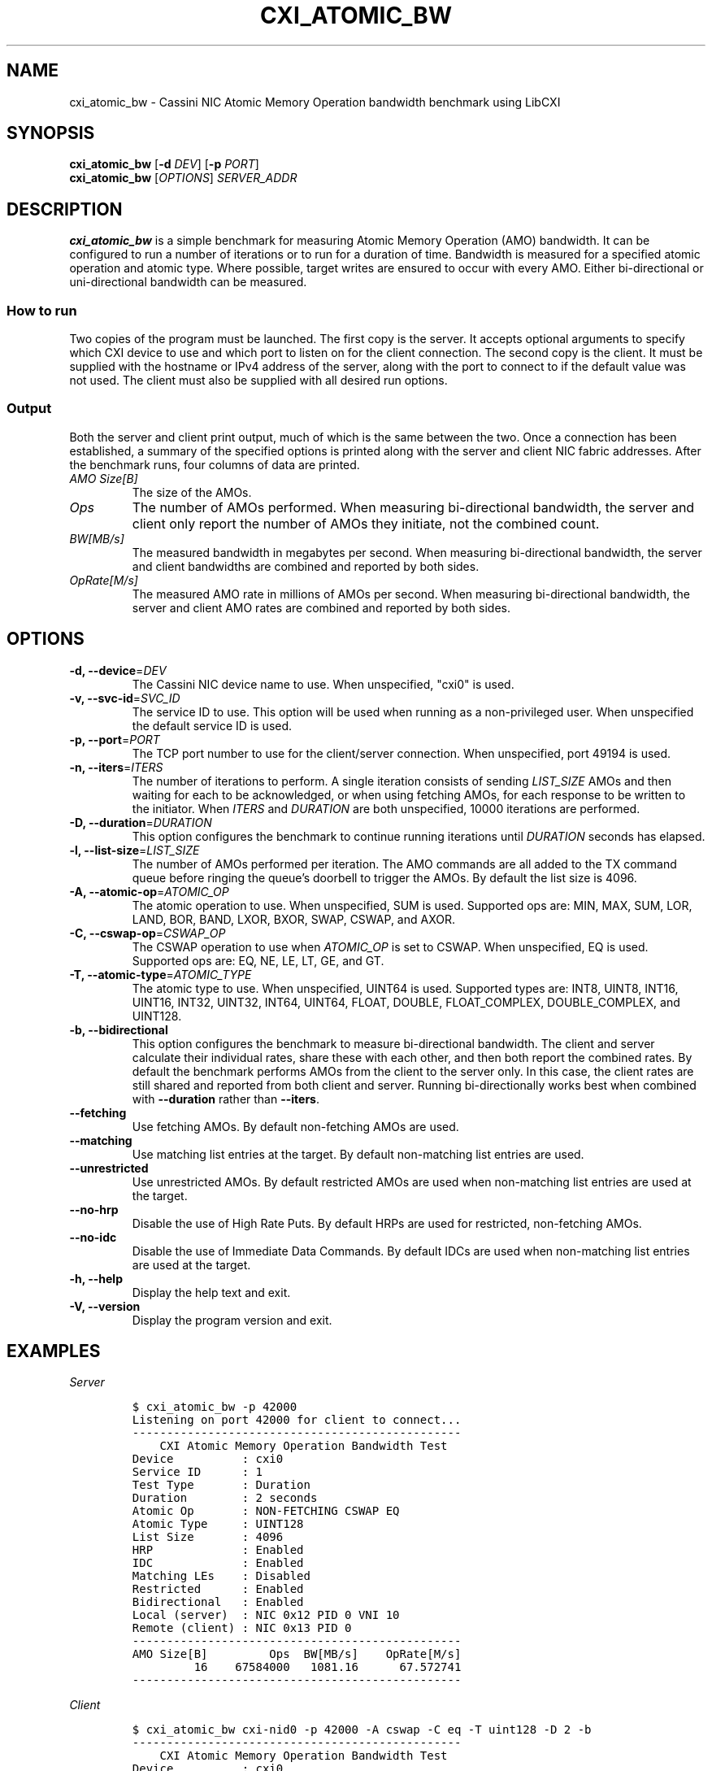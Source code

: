 .\" Automatically generated by Pandoc 2.9.2.1
.\"
.TH "CXI_ATOMIC_BW" "1" "2023-01-30" "Version 2.3.0" "CXI Diagnostics and Utilities"
.hy
.SH NAME
.PP
cxi_atomic_bw - Cassini NIC Atomic Memory Operation bandwidth benchmark
using LibCXI
.SH SYNOPSIS
.PP
\f[B]cxi_atomic_bw\f[R] [\f[B]-d\f[R] \f[I]DEV\f[R]] [\f[B]-p\f[R]
\f[I]PORT\f[R]]
.PD 0
.P
.PD
\f[B]cxi_atomic_bw\f[R] [\f[I]OPTIONS\f[R]] \f[I]SERVER_ADDR\f[R]
.SH DESCRIPTION
.PP
\f[B]cxi_atomic_bw\f[R] is a simple benchmark for measuring Atomic
Memory Operation (AMO) bandwidth.
It can be configured to run a number of iterations or to run for a
duration of time.
Bandwidth is measured for a specified atomic operation and atomic type.
Where possible, target writes are ensured to occur with every AMO.
Either bi-directional or uni-directional bandwidth can be measured.
.SS How to run
.PP
Two copies of the program must be launched.
The first copy is the server.
It accepts optional arguments to specify which CXI device to use and
which port to listen on for the client connection.
The second copy is the client.
It must be supplied with the hostname or IPv4 address of the server,
along with the port to connect to if the default value was not used.
The client must also be supplied with all desired run options.
.SS Output
.PP
Both the server and client print output, much of which is the same
between the two.
Once a connection has been established, a summary of the specified
options is printed along with the server and client NIC fabric
addresses.
After the benchmark runs, four columns of data are printed.
.TP
\f[I]AMO Size[B]\f[R]
The size of the AMOs.
.TP
\f[I]Ops\f[R]
The number of AMOs performed.
When measuring bi-directional bandwidth, the server and client only
report the number of AMOs they initiate, not the combined count.
.TP
\f[I]BW[MB/s]\f[R]
The measured bandwidth in megabytes per second.
When measuring bi-directional bandwidth, the server and client
bandwidths are combined and reported by both sides.
.TP
\f[I]OpRate[M/s]\f[R]
The measured AMO rate in millions of AMOs per second.
When measuring bi-directional bandwidth, the server and client AMO rates
are combined and reported by both sides.
.SH OPTIONS
.TP
\f[B]-d, --device\f[R]=\f[I]DEV\f[R]
The Cassini NIC device name to use.
When unspecified, \[dq]cxi0\[dq] is used.
.TP
\f[B]-v, --svc-id\f[R]=\f[I]SVC_ID\f[R]
The service ID to use.
This option will be used when running as a non-privileged user.
When unspecified the default service ID is used.
.TP
\f[B]-p, --port\f[R]=\f[I]PORT\f[R]
The TCP port number to use for the client/server connection.
When unspecified, port 49194 is used.
.TP
\f[B]-n, --iters\f[R]=\f[I]ITERS\f[R]
The number of iterations to perform.
A single iteration consists of sending \f[I]LIST_SIZE\f[R] AMOs and then
waiting for each to be acknowledged, or when using fetching AMOs, for
each response to be written to the initiator.
When \f[I]ITERS\f[R] and \f[I]DURATION\f[R] are both unspecified, 10000
iterations are performed.
.TP
\f[B]-D, --duration\f[R]=\f[I]DURATION\f[R]
This option configures the benchmark to continue running iterations
until \f[I]DURATION\f[R] seconds has elapsed.
.TP
\f[B]-l, --list-size\f[R]=\f[I]LIST_SIZE\f[R]
The number of AMOs performed per iteration.
The AMO commands are all added to the TX command queue before ringing
the queue\[cq]s doorbell to trigger the AMOs.
By default the list size is 4096.
.TP
\f[B]-A, --atomic-op\f[R]=\f[I]ATOMIC_OP\f[R]
The atomic operation to use.
When unspecified, SUM is used.
Supported ops are: MIN, MAX, SUM, LOR, LAND, BOR, BAND, LXOR, BXOR,
SWAP, CSWAP, and AXOR.
.TP
\f[B]-C, --cswap-op\f[R]=\f[I]CSWAP_OP\f[R]
The CSWAP operation to use when \f[I]ATOMIC_OP\f[R] is set to CSWAP.
When unspecified, EQ is used.
Supported ops are: EQ, NE, LE, LT, GE, and GT.
.TP
\f[B]-T, --atomic-type\f[R]=\f[I]ATOMIC_TYPE\f[R]
The atomic type to use.
When unspecified, UINT64 is used.
Supported types are: INT8, UINT8, INT16, UINT16, INT32, UINT32, INT64,
UINT64, FLOAT, DOUBLE, FLOAT_COMPLEX, DOUBLE_COMPLEX, and UINT128.
.TP
\f[B]-b, --bidirectional\f[R]
This option configures the benchmark to measure bi-directional
bandwidth.
The client and server calculate their individual rates, share these with
each other, and then both report the combined rates.
By default the benchmark performs AMOs from the client to the server
only.
In this case, the client rates are still shared and reported from both
client and server.
Running bi-directionally works best when combined with
\f[B]--duration\f[R] rather than \f[B]--iters\f[R].
.TP
\f[B]--fetching\f[R]
Use fetching AMOs.
By default non-fetching AMOs are used.
.TP
\f[B]--matching\f[R]
Use matching list entries at the target.
By default non-matching list entries are used.
.TP
\f[B]--unrestricted\f[R]
Use unrestricted AMOs.
By default restricted AMOs are used when non-matching list entries are
used at the target.
.TP
\f[B]--no-hrp\f[R]
Disable the use of High Rate Puts.
By default HRPs are used for restricted, non-fetching AMOs.
.TP
\f[B]--no-idc\f[R]
Disable the use of Immediate Data Commands.
By default IDCs are used when non-matching list entries are used at the
target.
.TP
\f[B]-h, --help\f[R]
Display the help text and exit.
.TP
\f[B]-V, --version\f[R]
Display the program version and exit.
.SH EXAMPLES
.PP
\f[I]Server\f[R]
.IP
.nf
\f[C]
$ cxi_atomic_bw -p 42000
Listening on port 42000 for client to connect...
------------------------------------------------
    CXI Atomic Memory Operation Bandwidth Test
Device          : cxi0
Service ID      : 1
Test Type       : Duration
Duration        : 2 seconds
Atomic Op       : NON-FETCHING CSWAP EQ
Atomic Type     : UINT128
List Size       : 4096
HRP             : Enabled
IDC             : Enabled
Matching LEs    : Disabled
Restricted      : Enabled
Bidirectional   : Enabled
Local (server)  : NIC 0x12 PID 0 VNI 10
Remote (client) : NIC 0x13 PID 0
------------------------------------------------
AMO Size[B]         Ops  BW[MB/s]    OpRate[M/s]
         16    67584000   1081.16      67.572741
------------------------------------------------
\f[R]
.fi
.PP
\f[I]Client\f[R]
.IP
.nf
\f[C]
$ cxi_atomic_bw cxi-nid0 -p 42000 -A cswap -C eq -T uint128 -D 2 -b
------------------------------------------------
    CXI Atomic Memory Operation Bandwidth Test
Device          : cxi0
Service ID      : 1
Test Type       : Duration
Duration        : 2 seconds
Atomic Op       : NON-FETCHING CSWAP EQ
Atomic Type     : UINT128
List Size       : 4096
HRP             : Enabled
IDC             : Enabled
Matching LEs    : Disabled
Restricted      : Enabled
Bidirectional   : Enabled
Local (client)  : NIC 0x13 PID 0 VNI 10
Remote (server) : NIC 0x12 PID 0
------------------------------------------------
AMO Size[B]         Ops  BW[MB/s]    OpRate[M/s]
         16    67575808   1081.16      67.572741
------------------------------------------------
\f[R]
.fi
.SH SEE ALSO
.PP
\f[B]cxi_diags\f[R](7)
